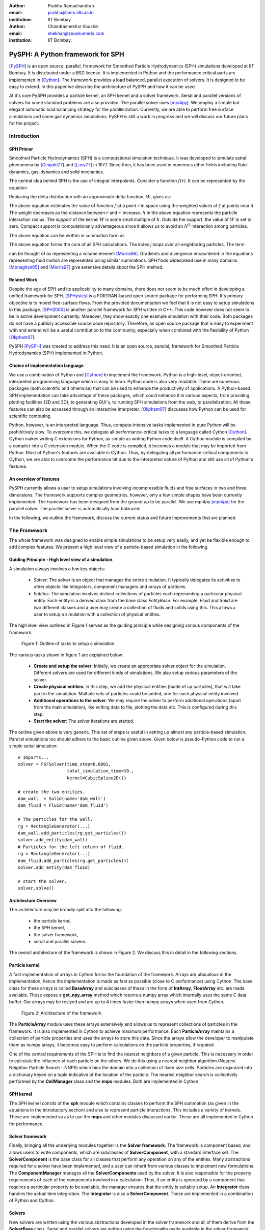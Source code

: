 :author: Prabhu Ramachandran 
:email: prabhu@aero.iitb.ac.in
:institution: IIT Bombay

:author: Chandrashekhar Kaushik
:email: shekhar@zeusnumerix.com
:institution: IIT Bombay.


---------------------------------
PySPH: A Python framework for SPH
---------------------------------

.. class:: abstract 

    [PySPH]_ is an open source, parallel, framework for Smoothed Particle
    Hydrodynamics (SPH) simulations developed at IIT Bombay.  It is
    distributed under a BSD license.  It is implemented in Python and the
    performance critical parts are implemented in [Cython]_. The framework
    provides a load balanced, parallel execution of solvers. It is
    designed to be easy to extend.  In this paper we describe the
    architecture of PySPH and how it can be used.  

    At it's core PySPH provides a particle kernel, an SPH kernel and a
    solver framework.  Serial and parallel versions of solvers for some
    standard problems are also provided.  The parallel solver uses
    [mpi4py]_.  We employ a simple but elegant automatic load balancing
    strategy for the parallelization.  Currently, we are able to perform
    free surface simulations and some gas dynamics simulations.  PySPH
    is still a work in progress and we will discuss our future plans for
    the project.


Introduction
============


SPH Primer
----------


Smoothed Particle Hydrodynamics (SPH) is a computational simulation
technique. It was developed to simulate astral phenomena by [Gingold77]_
and [Lucy77]_ in 1977.  Since then, it has been used in numerous other
fields including fluid-dynamics, gas-dynamics and solid mechanics. 

The central idea behind SPH is the use of integral interpolants.
Consider a function :math:`f(r)`.  It can be represented by the
equation

.. raw:: latex

    \[
    \label{deltafunc}
    f(r) = \int{f(r^\prime)\delta(r-r^\prime)dr^\prime}
    \]

Replacing the delta distribution with an approximate delta function,
:math:`W`, gives us:

.. raw:: latex

    \[
    \label{sphintegral}
    f(r) = \int{f(r^\prime)W(r-r^\prime,h)dr^\prime}.
    \]

The above equation estimates the value of function :math:`f` at a
point :math:`r` in space using the weighted values of :math:`f` at
points near it. The weight decreases as the distance between :math:`r`
and :math:`r^\prime` increase. :math:`h` in the above equation
represents the particle interaction radius. The *support* of the kernel
:math:`W` is some small multiple of :math:`h`. Outside the support,
the value of :math:`W` is set to zero.  Compact support is
computationally advantageous since it allows us to avoid an
:math:`N^2` interaction among particles.

The above equation can be written in summation form as 

.. raw:: latex

    \[
    \label{sphsummation}
    f(r_i) = \sum_jf(r_j)\frac{m_j}{\rho_j}W(r_i-r_j,h)
    \]

The above equation forms the core of all SPH calculations. The index *j*
loops over all neighboring particles. The term 

.. raw:: latex
    
    $\frac{m_j}{\rho_j}$,

can be thought of as representing a volume element [Morris96]_.
Gradients and divergence encountered in the equations representing fluid
motion are represented using similar summations.  SPH finds widespread
use in many domains. [Monaghan05]_ and [Morris97]_ give extensive
details about the SPH method.

Related Work
------------

Despite the age of SPH and its applicability to many domains, there does
not seem to be much effort in developing a unified framework for SPH.
[SPHysics]_ is a FORTRAN-based open source package for performing SPH.
It's primary objective is to model free-surface flows.  From the
provided documentation we feel that it is not easy to setup simulations
in this package.  [SPH2000]_ is another parallel framework for SPH
written in C++. This code however does not seem to be in active
development currently. Moreover, they show exactly one example
simulation with their code. Both packages do not have a publicly
accessible source code repository.  Therefore, an open source package
that is easy to experiment with and extend will be a useful contribution
to the community, especially when combined with the flexibility of
Python [Oliphant07]_.

PySPH [PySPH]_ was created to address this need.  It is an open source,
parallel, framework for Smoothed Particle Hydrodynamics (SPH)
implemented in Python.

Choice of implementation language
---------------------------------

We use a combination of Python and [Cython]_ to implement the framework.
Python is a high-level, object-oriented, interpreted programming
language which is easy to learn. Python code is also very readable.
There are numerous packages (both scientific and otherwise) that can be
used to enhance the productivity of applications. A Python-based SPH
implementation can take advantage of these packages, which could enhance
it in various aspects, from providing plotting facilities (2D and 3D),
to generating GUI's, to running SPH simulations from the web, to
parallelization. All these features can also be accessed through an
interactive interpreter. [Oliphant07]_ discusses how Python can be used
for scientific computing.


Python, however, is an interpreted language. Thus, compute-intensive
tasks implemented in pure Python will be prohibitively slow. To overcome
this, we delegate all performance-critical tasks to a language called
Cython [Cython]_. Cython makes writing C extensions for Python, as
simple as writing Python code itself. A Cython module is compiled by a
compiler into a C extension module.  When the C code is compiled, it
becomes a module that may be imported from Python.  Most of Python's
features are available in Cython. Thus, by delegating all
performance-critical components to Cython, we are able to overcome the
performance hit due to the interpreted nature of Python and still use
all of Python's features. 

An overview of features
------------------------

PySPH currently allows a user to setup simulations involving
incompressible fluids and free surfaces in two and three dimensions.
The framework supports complex geometries, however, only a few simple
shapes have been currently implemented.  The framework has been designed
from the ground up to be parallel.  We use mpi4py [mpi4py]_ for the
parallel solver.  The parallel solver is automatically load balanced.

In the following, we outline the framework, discuss the current status
and future improvements that are planned.

The Framework
=============

The whole framework was designed to enable simple simulations to be
setup very easily, and yet be flexible enough to add complex features.
We present a high level view of a particle-based simulation in the
following.


Guiding Principle - High level view of a simulation
----------------------------------------------------

A simulation always involves a few key objects:

 * *Solver*: The solver is an object that manages the entire simulation.
   It typically delegates its activities to other objects like 
   integrators, component managers and arrays of particles.

 * *Entities*: The simulation involves distinct collections of particles
   each representing a particular physical entity.  Each entity is a
   derived class from the base class *EntityBase*.  For example, *Fluid*
   and *Solid* are two different classes and a user may create a
   collection of fluids and solids using this.  This allows a user to
   setup a simulation with a collection of physical entities.

The high level view outlined in Figure 1 served as the guiding principle
while designing various components of the framework.


.. figure:: high-level-outline.png
   :target: figure1 
   :alt: figure 1: Outline of tasks
   
   Figure 1: Outline of tasks to setup a simulation.

The various tasks shown in figure 1 are explained below:

    * **Create and setup the solver**: Initially, we create an
      appropriate solver object for the simulation.  Different solvers
      are used for different kinds of simulations. We also setup various
      parameters of the solver.

    * **Create physical entities**: In this step, we add the physical
      entities (made of up particles), that will take part in the
      simulation.  Multiple sets of particles could be added, one for each
      physical entity involved.

    * **Additional operations to the solver**: We may require the solver to 
      perform additional operations (apart from the main simulation), like 
      writing data to file, plotting the data etc.  This is configured
      during this step.

    * **Start the solver**: The solver iterations are started.

The outline given above is very generic. This set of steps is useful in
setting up almost any particle-based simulation. Parallel simulations
too should adhere to the basic outline given above.  Given below is
pseudo-Python code to run a simple serial simulation::

    # Imports...
    solver = FSFSolver(time_step=0.0001,
                       total_simulation_time=10., 
                       kernel=CubicSpline2D())

    # create the two entities.
    dam_wall  = Solid(name='dam_wall')
    dam_fluid = Fluid(name='dam_fluid')

    # The particles for the wall.
    rg = RectangleGenerator(...)
    dam_wall.add_particles(rg.get_particles())
    solver.add_entity(dam_wall)
    # Particles for the left column of fluid.
    rg = RectangleGenerator(...)
    dam_fluid.add_particles(rg.get_particles())
    solver.add_entity(dam_fluid)

    # start the solver.
    solver.solve()



Architecture Overview
---------------------

The architecture may be broadly split into the following:

  * the particle kernel,

  * the SPH kernel,

  * the solver framework,

  * serial and parallel solvers.

The overall architecture of the framework is shown in Figure 2.  We
discuss this in detail in the following sections.

Particle kernel
----------------

A fast implementation of arrays in Cython forms the foundation of the
framework. Arrays are ubiquitous in the implementation, hence the
implementation is made as fast as possible (close to C performance)
using Cython.  The base class for these arrays is called **BaseArray**
and subclasses of these in the form of **IntArray**, **FloatArray**
etc. are made available.  These expose a **get_npy_array** method which
returns a numpy array which internally uses the same C data buffer.  Our
arrays may be resized and are up to 4 times faster than numpy arrays
when used from Cython.

.. figure:: framework-architecture.png
   :target: figure2
   :alt: figure 2 architecture of framework

   Figure 2: Architecture of the framework

The **ParticleArray** module uses these arrays extensively and allows us
to represent collections of particles in the framework. It is also
implemented in Cython to achieve maximum performance.  Each
**ParticleArray** maintains a collection of particle properties and uses
the arrays to store this data.  Since the arrays allow the developer to
manipulate them as numpy arrays, it becomes easy to perform calculations
on the particle properties, if required.

One of the central requirements of the SPH is to find the nearest
neighbors of a given particle.  This is necessary in order to calculate
the influence of each particle on the others.  We do this using a
nearest neighbor algorithm (Nearest Neighbor Particle Search - NNPS)
which bins the domain into a collection of fixed size cells.  Particles
are organized into a dictionary keyed on a tuple indicative of the
location of the particle.  The nearest neighbor search is collectively
performed by the **CellManager** class and the **nnps** modules.  Both
are implemented in Cython.


SPH kernel
-----------

The SPH kernel consits of the **sph** module which contains classes to
perform the SPH summation (as given in the equations in the introductory
section) and also to represent particle interactions.   This includes a
variety of kernels.  These are implemented so as to use the **nnps** and
other modules discussed earlier.  These are all implemented in Cython
for performance.

Solver framework
-----------------

Finally, bringing all the underlying modules together is the **Solver
framework**. The framework is component based, and allows users to write
components, which are subclasses of **SolverComponent**, with a standard
interface set.  The **SolverComponent** is the base class for all
classes that perform any operation on any of the entities.  Many
abstractions required for a solver have been implemented, and a user can
inherit from various classes to implement new formulations.  The
**ComponentManager** manages all the **SolverComponents** used by the
solver.  It is also responsible for the property requirements of each of
the components involved in a calculation.  Thus, if an entity is
operated by a component that requires a particular property to be
available, the manager ensures that the entity is suitably setup.  An
**Integrator** class handles the actual time integration.  The
**Integrator** is also a **SolverComponent**.  These are
implemented in a combination of Python and Cython. 


Solvers
--------

New solvers are written using the various abstractions developed in the
solver framework and all of them derive from the **SolverBase** class.
Serial and parallel solvers are written using the functionality made
available in the solver framework.

Parallelization
=================

In SPH simulations, particles simply influence other particles in a
small neighborhood around them.  Thus, in order to perform a parallel
simulation one needs to:

  * partition the particles among different processors, and

  * share neighboring particle information between some of the
    processors.

For an SPH simulation, this does require a reasonable amount of
communication overhead since the particles are moving and the neighbor
information keeps changing.  In addition to this, we would like the load
on the processors to be reasonably balanced.  This is quite challenging.

Our objective was to maintain an outline similar to the serial code for
setting up simulations that run in parallel. For parallelization of the
framework, ideally only the **CellManager** needs to be aware of the
parallelism. The components in the solver framework simply operate on
particle data that they are presented with. This is achievable to a good
extent, except when a component requires global data, in which case the
serial component may need to be derived and a parallel version written,
which collects the global data before executing the serial version code.
A good example for this is when a component needs to know the maximum
speed of sound in the entire domain in order to limit the time-step say. 

The pseudo-code of a typical parallel simulation is the same as the
serial example given earlier with just one change to the solver as below::

    solver = ParallelFSFSolver(
                  time_step=0.0001,
                  total_simulation_time=10., 
                  kernel=CubicSpline2D())

    # Code to load particles in proc with rank 0.

In the above pseudo-code, the only thing that changes is the fact that
we instantiate a parallel solver rather than a serial one.  We also
ensure that the particles are all loaded only on the first processor.
The **ParallelCellManager** manages the parallel neighbor information.
It also performs automatic load-balancing by distributing the particles
to different processors on demand based on the number of particles in
each processor.

The full details of the parallelization are beyond the scope of this
article but we provide a brief outline of the general approach.  More
details can be obtained from [Kaushik09]_.

The basic idea of the parallelization involves the following key steps:

 * Particles are organized into small cubical **Cells**.  Each cell
   manages a set of particles.  Cells are created and destroyed on
   demand depending on where the particles are present.

 * A region consists of a set of usually (but not always) connected
   cells.  Each region is managed by one processor.

 * The domain of particles is decomposed into cells and regions and
   allocated to different processors.

 * Cells are moved between processors in order to balance the load.

In addition, the **ParallelCellManager** ensures that each processor has
all the necessary information such that an SPH computation may be
performed on the the particles it manages.

Figure 3 outlines how the parallel and serial solvers are setup
internally.   In both cases, solver components operate on cell managers
to obtain the nearest neighbors and get the particles, the only
difference being the **ParallelCellManager**, which manages the load
distribution and communication in the parallel case. 

.. figure:: parallel-approach.pdf
   :target: figure3
   :alt: figure 3 parallel approach

   Figure 3: The parallel solvers simply use a ParallelCellManager
   instead of a CellManager.


It is important to note that the basic ideas for the parallel algorithm
were implemented and tested in pure Python using mpi4py.   This was done
in highly fragmented time and was possible only because of the
convenience of both Python and mpi4py.  Mpi4py allows us to send Python
objects to processors and this allowed us to focus on the algorithm
without worrying about the details of MPI.  The use of Python enabled
rapid prototyping and its libraries made it easy to visualize the
results.  In roughly 1500 lines we had implemented the core ideas, added
support for visualization, logging and command line options.  The
initial design was subsequently refined and parts of it implemented in
Cython.  Thus, the use of Python clearly allowed us to prototype rapidly
and yet obtain good performance with Cython.



Current status
==============

.. figure:: square-drop-1.png
   :target: figure4
   :alt: figure 4 simulation
   
   Figure 4: Initial condition of a square block of water falling towards
   a vessel with water.

.. figure:: square-drop-2.png
   :target: figure5
   :alt: figure 5 simulation

   Figure 5: Square block of water after it strikes a vessel containing
   water simulated with the SPH.


Figure 4, 5 shows the fluid at a particular instant when a square block
of water strikes a vessel filled with water.  This is a two-dimensional
simulation. 

Figure 6 shows a typical 3D dam-break problem being simulated with 8
processors.  The fluid involved is water.  The colors indicate the
processor on which the particles are located.

.. figure:: 3d_dam_break_8_proc.png
   :target: figure6
   :alt: figure 6 simulation

   Figure 6: 3D dam-break problem simulated on 8 processors with
   particles colored as per processor ID indicating a load balanced
   simulation.


The current capabilities of PySPH include the following:

    * Fully automatic, load balanced, parallel framework.

    * Fairly easy to script.

    * Good performance.

    * Relatively easy to extend.

    * Solver for incompressible free surface flows.

Most importantly, we have a working framework and a reasonable design
which provides good performance.  However, there are several things we
need to improve.  

Future work
============

Our code is available in the form of a Mercurial repository on Google's
project hosting site [PySPH]_.  However, the code is not ready for a
proper release yet because we would like to perform a redesign of some
parts of the solver framework.  At the moment, they are a little too
complex.  Once this is done we would like to do the following:

  * Improve the documentation.

  * Reduce any compulsory dependence on VTK or TVTK.

  * Improve testing on various platforms.

  * A full-fledged release.

  * Support for gas-dynamics problems.

  * Support for solid mechanics problems.

This would take a few more months and at which point we will make a
formal release.


Conclusions
============

We have provided a high-level description of the current capabilities
and architecture of PySPH. We have also mentioned what we believe are
the future directions we would like to take.   We think we have made an
important beginning and believe that PySPH will help enable open
research and computing using particle-based computing in the future.  It
is important to note that Python has been centrally important in the
development of PySPH by way of its rapid prototyping capability and
access to a plethora of libraries.  

References
==========

.. [Cython] http://www.cython.org

.. [Gingold77] R. A. Gingold and J. J. Monaghan. *Smoothed particle
               hydrodynamics: theory and application to non-spherical
               stars*, Mon. Not.  R. astr. Soc., 181:375-389, 1977.

.. [Kaushik09] Chandrashekhar P. Kaushik. *A Python based parallel
               framework for Smoothed Particle Hydrodynamics*, M.Tech.
               dissertation, Department of Computer Science and
               Engineering, IIT Bombay, 2009.

.. [Lucy77] L. B. Lucy. *A numerical approach to testing the fission
            hypothesis*, The Astronomical Journal, 82(12):1013-1024,
            December 1977.

.. [Monaghan05] J. J. Monaghan. *Smoothed particle hydrodynamics*,
                Reports on Progress in Physics, 68(8):1703-1759, 2005.

.. [Morris96] J. P. Morris. *Analysis of smoothed particle hydrodynamics
              with applications*, PhD Thesis, Monash University,
              Australia, 1996.

.. [Morris97] J. P. Morris, P. J. Fox and Yi Zhu. *Modeling low Reynolds
              number incompressible flows using SPH*, Journal of 
              Computational Physics, 136(1):214-226, 1997.

.. [mpi4py] http://mpi4py.scipy.org

.. [Oliphant07] Travis E. Oliphant. *Python for scientific computing*,
                Computing in science and engineering, 9:10-20, 2007.

.. [PySPH] http://pysph.googlecode.com

.. [SPH2000] S. Ganzenmuller, S. Pinkenburg and W. Rosenstiel. *SPH2000: 
             A Parallel Object-Oriented Framework for Particle
             Simulations with SPH*, Lecture notes in computer science,
             3648:1275-1284, 2005.

.. [SPHysics] Gòmez-Gesteira M., Rogers, B.D., Dalrymple, R.A., Crespo, 
              A.J.C. and Narayanaswamy, M. *User guide for the SPHysics
              code 1.4*, http://wiki.manchester.ac.uk/sphysics.

